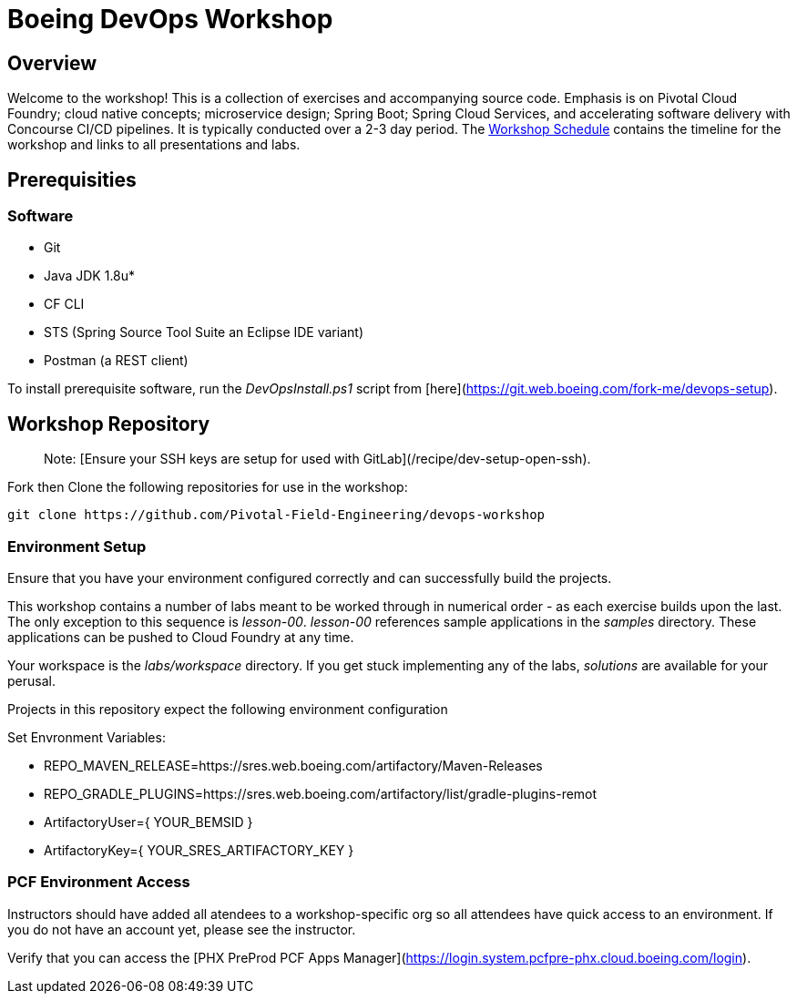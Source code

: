 
:schedule: link:./SCHEDULE.adoc

= Boeing DevOps Workshop


== Overview

Welcome to the workshop! This is a collection of exercises and accompanying source code. Emphasis is on Pivotal Cloud Foundry; cloud native concepts; microservice design; Spring Boot; Spring Cloud Services, and accelerating software delivery with Concourse CI/CD pipelines. It is typically conducted over a 2-3 day period. The {schedule}[Workshop Schedule] contains the timeline for the workshop and links to all presentations and labs.


== Prerequisities

=== Software

* Git
* Java JDK 1.8u*
* CF CLI
* STS (Spring Source Tool Suite an Eclipse IDE variant)
* Postman (a REST client)

To install prerequisite software, run the _DevOpsInstall.ps1_ script from [here](https://git.web.boeing.com/fork-me/devops-setup).

== Workshop Repository

> Note: [Ensure your SSH keys are setup for used with GitLab](/recipe/dev-setup-open-ssh).

Fork then Clone the following repositories for use in the workshop:

[source,bash]
---------------------------------------------------------------------
git clone https://github.com/Pivotal-Field-Engineering/devops-workshop
---------------------------------------------------------------------

=== Environment Setup

Ensure that you have your environment configured correctly and can successfully build the projects. 

This workshop contains a number of labs meant to be worked through in numerical order - as each exercise builds upon the last. The only exception to this sequence is _lesson-00_. _lesson-00_ references sample applications in the _samples_ directory.  These applications can be pushed to Cloud Foundry at any time.

Your workspace is the _labs/workspace_ directory. If you get stuck implementing any of the labs, _solutions_ are available for your perusal.

Projects in this repository expect the following environment configuration

Set Envronment Variables:

* REPO_MAVEN_RELEASE=https://sres.web.boeing.com/artifactory/Maven-Releases
* REPO_GRADLE_PLUGINS=https://sres.web.boeing.com/artifactory/list/gradle-plugins-remot
* ArtifactoryUser={ YOUR_BEMSID }
* ArtifactoryKey={ YOUR_SRES_ARTIFACTORY_KEY }

=== PCF Environment Access

Instructors should have added all atendees to a workshop-specific org so all attendees have quick access to an environment. If you do not have an account yet, please see the instructor.

Verify that you can access the [PHX PreProd PCF Apps Manager](https://login.system.pcfpre-phx.cloud.boeing.com/login).

